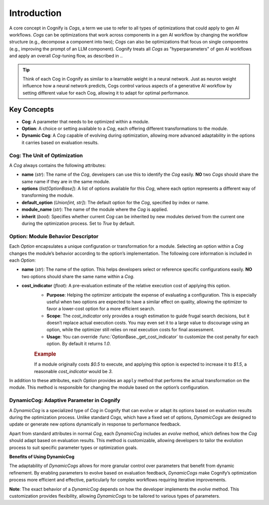 .. _cog_intro:

************
Introduction
************

A core concept in Cognify is `Cogs`, a term we use to refer to all types of optimizations that could apply to gen AI workflows.
`Cogs` can be optimizations that work across components in a gen AI workflow by changing the workflow structure (e.g., decompose a component into two);
`Cogs` can also be optimizations that focus on single compoentns (e.g., improving the prompt of an LLM component). 
Cognify treats all `Cogs` as "hyperparameters" of gen AI workflows and apply an overall `Cog`-tuning flow, as described in ..

.. tip::

   Think of each Cog in Cognify as similar to a learnable weight in a neural network. Just as neuron weight influence how a neural network predicts, Cogs control various aspects of a generative AI workflow by setting different value for each Cog, allowing it to adapt for optimal performance.

Key Concepts
============

- **Cog**: A parameter that needs to be optimized within a module.
- **Option**: A choice or setting available to a `Cog`, each offering different transformations to the module.
- **Dynamic Cog**: A `Cog` capable of evolving during optimization, allowing more advanced adaptability in the options it carries based on evaluation results.

.. _cog_basics:

Cog: The Unit of Optimization
-----------------------------

A `Cog` always contains the following attributes:

- **name** (`str`): The name of the `Cog`, developers can use this to identify the `Cog` easily. **NO** two `Cogs` should share the same name if they are in the same module.
- **options** (`list[OptionBase]`): A list of options available for this `Cog`, where each option represents a different way of transforming the module.
- **default_option** (`Union[int, str]`): The default option for the `Cog`, specified by index or name.
- **module_name** (`str`): The name of the module where the `Cog` is applied.
- **inherit** (`bool`): Specifies whether current `Cog` can be inherited by new modules derived from the current one during the optimization process. Set to `True` by default.

Option: Module Behavior Descriptor
----------------------------------

Each `Option` encapsulates a unique configuration or transformation for a module. Selecting an option within a `Cog` changes the module’s behavior according to the option’s implementation. The following core information is included in each `Option`:

- **name** (`str`): The name of the option. This helps developers select or reference specific configurations easily. **NO** two options should share the same name within a `Cog`.

.. _option_cost_indicator:

- **cost_indicator** (`float`): A pre-evaluation estimate of the relative execution cost of applying this option.  
   - **Purpose**: Helping the optimizer anticipate the expense of evaluating a configuration. This is especially useful when two options are expected to have a similar effect on quality, allowing the optimizer to favor a lower-cost option for a more efficient search.
   - **Scope**: The `cost_indicator` only provides a rough estimation to guide frugal search decisions, but it doesn’t replace actual execution costs. You may even set it to a large value to discourage using an option, while the optimizer still relies on real execution costs for final assessment.
   - **Usage**: You can override :func:`OptionBase._get_cost_indicator` to customize the cost penalty for each option. By default it returns `1.0`.

   .. rubric:: Example

   If a module originally costs `$0.5` to execute, and applying this option is expected to increase it to `$1.5`, a reasonable `cost_indicator` would be `3`.

In addition to these attributes, each `Option` provides an ``apply`` method that performs the actual transformation on the module. This method is responsible for changing the module based on the option’s configuration.

.. _dynamic_cog:

DynamicCog: Adaptive Parameter in Cognify
-----------------------------------------

A `DynamicCog` is a specialized type of `Cog` in Cognify that can evolve or adapt its options based on evaluation results during the optimization process. Unlike standard `Cogs`, which have a fixed set of options, `DynamicCogs` are designed to update or generate new options dynamically in response to performance feedback. 

Apart from standard attributes in normal `Cog`, each `DynamicCog` includes an `evolve` method, which defines how the `Cog` should adapt based on evaluation results. This method is customizable, allowing developers to tailor the evolution process to suit specific parameter types or optimization goals.

**Benefits of Using DynamicCog**

The adaptability of `DynamicCogs` allows for more granular control over parameters that benefit from dynamic refinement. By enabling parameters to evolve based on evaluation feedback, `DynamicCogs` make Cognify’s optimization process more efficient and effective, particularly for complex workflows requiring iterative improvements.

**Note**: The exact behavior of a `DynamicCog` depends on how the developer implements the `evolve` method. This customization provides flexibility, allowing `DynamicCogs` to be tailored to various types of parameters.

.. seealso:: :ref:`cognify_fewshot`
